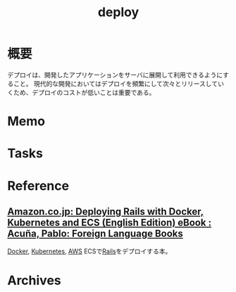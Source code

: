 :PROPERTIES:
:ID:       5f669fae-12c2-4562-a037-a67f58a0dc72
:END:
#+title: deploy
* 概要
デプロイは、開発したアプリケーションをサーバに展開して利用できるようにすること。
現代的な開発においてはデプロイを頻繁にして次々とリリースしていくため、デプロイのコストが低いことは重要である。
* Memo
* Tasks
* Reference
** [[https://www.amazon.co.jp/dp/B01N0SS6NF/ref=dp-kindle-redirect?_encoding=UTF8&btkr=1][Amazon.co.jp: Deploying Rails with Docker, Kubernetes and ECS (English Edition) eBook : Acuña, Pablo: Foreign Language Books]]
[[id:1658782a-d331-464b-9fd7-1f8233b8b7f8][Docker]], [[id:81b73757-21b3-438c-ab65-680b5ad88a1b][Kubernetes]], [[id:d17ea774-2739-44f3-89dc-97a86b2c7bf7][AWS]] ECSで[[id:e04aa1a3-509c-45b2-ac64-53d69c961214][Rails]]をデプロイする本。
* Archives
